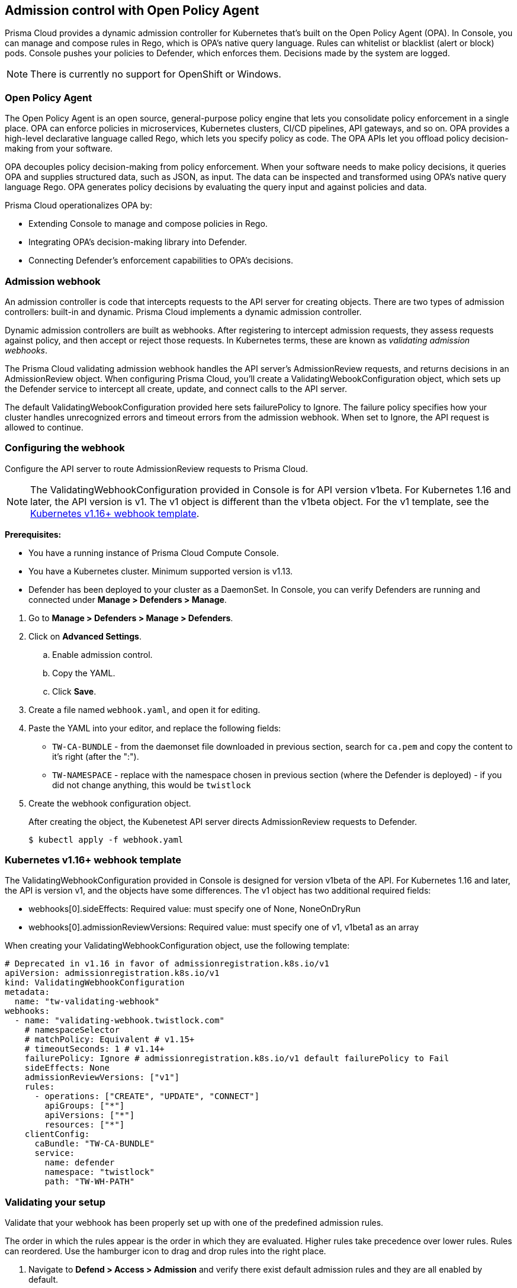 == Admission control with Open Policy Agent

Prisma Cloud provides a dynamic admission controller for Kubernetes that's built on the Open Policy Agent (OPA).
In Console, you can manage and compose rules in Rego, which is OPA's native query language.
Rules can whitelist or blacklist (alert or block) pods.
Console pushes your policies to Defender, which enforces them.
Decisions made by the system are logged.

NOTE: There is currently no support for OpenShift or Windows.


=== Open Policy Agent

The Open Policy Agent is an open source, general-purpose policy engine that lets you consolidate policy enforcement in a single place.
OPA can enforce policies in microservices, Kubernetes clusters, CI/CD pipelines, API gateways, and so on.
OPA provides a high-level declarative language called Rego, which lets you specify policy as code.
The OPA APIs let you offload policy decision-making from your software.

OPA decouples policy decision-making from policy enforcement.
When your software needs to make policy decisions, it queries OPA and supplies structured data, such as JSON, as input.
The data can be inspected and transformed using OPA’s native query language Rego.
OPA generates policy decisions by evaluating the query input and against policies and data.

Prisma Cloud operationalizes OPA by:

* Extending Console to manage and compose policies in Rego.
* Integrating OPA's decision-making library into Defender.
* Connecting Defender's enforcement capabilities to OPA's decisions.


=== Admission webhook

An admission controller is code that intercepts requests to the API server for creating objects.
There are two types of admission controllers: built-in and dynamic.
Prisma Cloud implements a dynamic admission controller.

Dynamic admission controllers are built as webhooks.
After registering to intercept admission requests, they assess requests against policy, and then accept or reject those requests.
In Kubernetes terms, these are known as _validating admission webhooks_.

The Prisma Cloud validating admission webhook handles the API server's AdmissionReview requests, and returns decisions in an AdmissionReview object.
When configuring Prisma Cloud, you'll create a ValidatingWebookConfiguration object, which sets up the Defender service to intercept all create, update, and connect calls to the API server.

The default ValidatingWebookConfiguration provided here sets failurePolicy to Ignore.
The failure policy specifies how your cluster handles unrecognized errors and timeout errors from the admission webhook.
When set to Ignore, the API request is allowed to continue.


[.task]
=== Configuring the webhook

Configure the API server to route AdmissionReview requests to Prisma Cloud.

NOTE: The ValidatingWebhookConfiguration provided in Console is for API version v1beta.
For Kubernetes 1.16 and later, the API version is v1.
The v1 object is different than the v1beta object.
For the v1 template, see the <<_api_v1,Kubernetes v1.16+ webhook template>>.

*Prerequisites:*

* You have a running instance of Prisma Cloud Compute Console.
* You have a Kubernetes cluster.
Minimum supported version is v1.13.
* Defender has been deployed to your cluster as a DaemonSet.
In Console, you can verify Defenders are running and connected under *Manage > Defenders > Manage*.

[.procedure]
. Go to *Manage > Defenders > Manage > Defenders*.

. Click on *Advanced Settings*.

.. Enable admission control.

.. Copy the YAML.

.. Click *Save*.

. Create a file named `webhook.yaml`, and open it for editing.

. Paste the YAML into your editor, and replace the following fields:
+
* `TW-CA-BUNDLE` - from the daemonset file downloaded in previous section, search for `ca.pem` and copy the content to it's right (after the ":").
* `TW-NAMESPACE` - replace with the namespace chosen in previous section (where the Defender is deployed) - if you did not change anything, this would be `twistlock`

. Create the webhook configuration object.
+
After creating the object, the Kubenetest API server directs AdmissionReview requests to Defender.

  $ kubectl apply -f webhook.yaml


[#_api_v1]
=== Kubernetes v1.16+ webhook template

The ValidatingWebhookConfiguration provided in Console is designed for version v1beta of the API.
For Kubernetes 1.16 and later, the API is version v1, and the objects have some differences.
The v1 object has two additional required fields:

* webhooks[0].sideEffects: Required value: must specify one of None, NoneOnDryRun
* webhooks[0].admissionReviewVersions: Required value: must specify one of v1, v1beta1 as an array

When creating your ValidatingWebhookConfiguration object, use the following template:

[source]
----
# Deprecated in v1.16 in favor of admissionregistration.k8s.io/v1
apiVersion: admissionregistration.k8s.io/v1
kind: ValidatingWebhookConfiguration
metadata:
  name: "tw-validating-webhook"
webhooks:
  - name: "validating-webhook.twistlock.com"
    # namespaceSelector
    # matchPolicy: Equivalent # v1.15+
    # timeoutSeconds: 1 # v1.14+
    failurePolicy: Ignore # admissionregistration.k8s.io/v1 default failurePolicy to Fail
    sideEffects: None
    admissionReviewVersions: ["v1"]
    rules:
      - operations: ["CREATE", "UPDATE", "CONNECT"]
        apiGroups: ["*"]
        apiVersions: ["*"]
        resources: ["*"]
    clientConfig:
      caBundle: "TW-CA-BUNDLE"
      service:
        name: defender
        namespace: "twistlock"
        path: "TW-WH-PATH"
----


[.task]
=== Validating your setup

Validate that your webhook has been properly set up with one of the predefined admission rules.

The order in which the rules appear is the order in which they are evaluated.
Higher rules take precedence over lower rules.
Rules can reordered.
Use the hamburger icon to drag and drop rules into the right place.

[.procedure]
. Navigate to *Defend > Access > Admission* and verify there exist default admission rules and they are all enabled by default.

. Create the following YAML file to test the *Twistlock Labs - CIS - Privileged pod created* rule.

.. Create the following YAML file: *priv-pod.yaml*
+
[source]
----
apiVersion: v1
kind: Pod
metadata:
  name: nginx
  labels:
    app: nginx
spec:
  containers:
  - name: nginx
    image: nginx
    ports:
    - containerPort: 80
    securityContext:
      privileged: true
----

. Create the privileged pod.
      
  $ kubectl apply -f FILENAME.yaml

. Verify an audit is created under *Monitor > Events > Admission Audits*.

. Clean up.
Delete the pod.

  kubectl delete -f FILENAME.yaml


=== Creating custom admission rules

Use https://www.openpolicyagent.org/docs/latest/policy-language/[Rego syntax] to create custom rules.
To learn more about the syntax, review the predefined rules that ship with Prisma Cloud.
Rules scripts are based on the admission review input JSON structure.
For more information, see: https://github.com/kubernetes/api/blob/master/admission/v1beta1/types.go.
